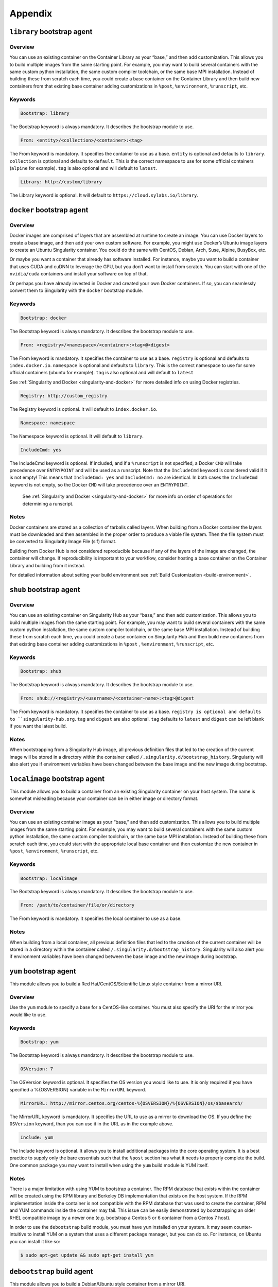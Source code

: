 ========
Appendix
========

.. _build-library-module:

---------------------------
``library`` bootstrap agent
---------------------------

.. _sec:build-library-module:

Overview
========

You can use an existing container on the Container Library as your “base,” and 
then add customization. This allows you to build multiple images from the same 
starting point. For example, you may want to build several containers with the 
same custom python installation, the same custom compiler toolchain, or the same 
base MPI installation. Instead of building these from scratch each time, you 
could create a base container on the Container Library and then build new 
containers from that existing base container adding customizations in ``%post``, 
``%environment``, ``%runscript``, etc.

Keywords
========

.. code-block:: none

    Bootstrap: library

The Bootstrap keyword is always mandatory. It describes the bootstrap module to 
use.

.. code-block:: none

    From: <entity>/<collection>/<container>:<tag>

The From keyword is mandatory. It specifies the container to use as a base. 
``entity`` is optional and defaults to ``library``. ``collection`` is 
optional and defaults to ``default``. This is the correct namespace to use for 
some official containers (``alpine`` for example). ``tag`` is also optional and 
will default to ``latest``.

.. code-block:: none

    Library: http://custom/library

The Library keyword is optional. It will default to 
``https://cloud.sylabs.io/library``.


.. _build-docker-module:

--------------------------
``docker`` bootstrap agent
--------------------------

.. _sec:build-docker-module:

Overview
========

Docker images are comprised of layers that are assembled at runtime to create an 
image. You can use Docker layers to create a base image, and then add your own 
custom software. For example, you might use Docker’s Ubuntu image layers to 
create an Ubuntu Singularity container. You could do the same with CentOS, 
Debian, Arch, Suse, Alpine, BusyBox, etc.

Or maybe you want a container that already has software installed. For instance, 
maybe you want to build a container that uses CUDA and cuDNN to leverage the 
GPU, but you don’t want to install from scratch. You can start with one of the 
``nvidia/cuda`` containers and install your software on top of that.

Or perhaps you have already invested in Docker and created your own Docker 
containers. If so, you can seamlessly convert them to Singularity with the 
``docker`` bootstrap module.

Keywords
========

.. code-block:: none

    Bootstrap: docker

The Bootstrap keyword is always mandatory. It describes the bootstrap module to 
use.

.. code-block:: none

    From: <registry>/<namespace>/<container>:<tag>@<digest>

The From keyword is mandatory. It specifies the container to use as a base. 
``registry`` is optional and defaults to ``index.docker.io``. ``namespace`` is 
optional and defaults to ``library``. This is the correct namespace to use for 
some official containers (ubuntu for example). ``tag`` is also optional and will 
default to ``latest``

See :ref:`Singularity and Docker <singularity-and-docker>` for more detailed 
info on using Docker registries.

.. code-block:: none

    Registry: http://custom_registry

The Registry keyword is optional. It will default to ``index.docker.io``.

.. code-block:: none

    Namespace: namespace

The Namespace keyword is optional. It will default to ``library``.

.. code-block:: none

    IncludeCmd: yes

The IncludeCmd keyword is optional. If included, and if a ``%runscript`` is not 
specified, a Docker ``CMD`` will take precedence over ``ENTRYPOINT`` and will be 
used as a runscript. Note that the ``IncludeCmd`` keyword is considered valid if 
it is not empty! This means that ``IncludeCmd: yes`` and ``IncludeCmd: no`` are 
identical. In both cases the ``IncludeCmd`` keyword is not empty, so the Docker 
``CMD`` will take precedence over an ``ENTRYPOINT``.

 See :ref:`Singularity and Docker <singularity-and-docker>` for more info on 
 order of operations for determining a runscript.

Notes
=====

Docker containers are stored as a collection of tarballs called layers. When 
building from a Docker container the layers must be downloaded and then 
assembled in the proper order to produce a viable file system. Then the file 
system must be converted to Singularity Image File (sif) format.

Building from Docker Hub is not considered reproducible because if any of the 
layers of the image are changed, the container will change. If reproducibility 
is important to your workflow, consider hosting a base container on the 
Container Library and building from it instead.

For detailed information about setting your build environment see 
:ref:`Build Customization <build-environment>`.

.. _build-shub:

------------------------
``shub`` bootstrap agent
------------------------

.. _sec:build-shub:

Overview
========

You can use an existing container on Singularity Hub as your “base,” and then 
add customization. This allows you to build multiple images from the same 
starting point. For example, you may want to build several containers with the 
same custom python installation, the same custom compiler toolchain, or the same 
base MPI installation. Instead of building these from scratch each time, you 
could create a base container on Singularity Hub and then build new containers 
from that existing base container adding customizations in ``%post`` , 
``%environment``, ``%runscript``, etc.

Keywords
========

.. code-block:: none

    Bootstrap: shub

The Bootstrap keyword is always mandatory. It describes the bootstrap module to 
use.

.. code-block:: none

    From: shub://<registry>/<username>/<container-name>:<tag>@digest

The From keyword is mandatory. It specifies the container to use as a base. 
``registry is optional and defaults to ``singularity-hub.org``. ``tag`` and 
``digest`` are also optional. ``tag`` defaults to ``latest`` and ``digest`` can 
be left blank if you want the latest build.

Notes
=====

When bootstrapping from a Singularity Hub image, all previous definition files 
that led to the creation of the current image will be stored in a directory 
within the container called ``/.singularity.d/bootstrap_history``. Singularity 
will also alert you if environment variables have been changed between the base 
image and the new image during bootstrap.

.. _build-localimage:

------------------------------
``localimage`` bootstrap agent
------------------------------

.. _sec:build-localimage:

This module allows you to build a container from an existing Singularity 
container on your host system. The name is somewhat misleading because your 
container can be in either image or directory format.

Overview
========

You can use an existing container image as your “base,” and then add 
customization. This allows you to build multiple images from the same starting 
point. For example, you may want to build several containers with the same 
custom python installation, the same custom compiler toolchain, or the same base 
MPI installation. Instead of building these from scratch each time, you could 
start with the appropriate local base container and then customize the new 
container in ``%post``, ``%environment``, ``%runscript``, etc.

Keywords
========

.. code-block:: none

    Bootstrap: localimage

The Bootstrap keyword is always mandatory. It describes the bootstrap module to 
use.

.. code-block:: none

    From: /path/to/container/file/or/directory

The From keyword is mandatory. It specifies the local container to use as a 
base.

Notes
=====

When building from a local container, all previous definition files that led to 
the creation of the current container will be stored in a directory within the 
container called ``/.singularity.d/bootstrap_history``. Singularity will also 
alert you if environment variables have been changed between the base image and 
the new image during bootstrap.

.. _build-yum:

-----------------------
``yum`` bootstrap agent
-----------------------

.. _sec:build-yum:

This module allows you to build a Red Hat/CentOS/Scientific Linux style 
container from a mirror URI.

Overview
========

Use the ``yum`` module to specify a base for a CentOS-like container. You must 
also specify the URI for the mirror you would like to use.

Keywords
========

.. code-block:: none

    Bootstrap: yum

The Bootstrap keyword is always mandatory. It describes the bootstrap module to 
use.

.. code-block:: none

    OSVersion: 7

The OSVersion keyword is optional. It specifies the OS version you would like to 
use. It is only required if you have specified a %{OSVERSION} variable in the 
``MirrorURL`` keyword.

.. code-block:: none

    MirrorURL: http://mirror.centos.org/centos-%{OSVERSION}/%{OSVERSION}/os/$basearch/

The MirrorURL keyword is mandatory. It specifies the URL to use as a mirror to 
download the OS. If you define the ``OSVersion`` keyword, than you can use it in 
the URL as in the example above.

.. code-block:: none

    Include: yum

The Include keyword is optional. It allows you to install additional packages 
into the core operating system. It is a best practice to supply only the bare 
essentials such that the ``%post`` section has what it needs to properly 
complete the build. One common package you may want to install when using the 
``yum`` build module is YUM itself.

Notes
=====

There is a major limitation with using YUM to bootstrap a container. The RPM 
database that exists within the container will be created using the RPM library 
and Berkeley DB implementation that exists on the host system. If the RPM 
implementation inside the container is not compatible with the RPM database that 
was used to create the container, RPM and YUM commands inside the container may 
fail. This issue can be easily demonstrated by bootstrapping an older RHEL 
compatible image by a newer one (e.g. bootstrap a Centos 5 or 6 container from a 
Centos 7 host).

In order to use the ``debootstrap`` build module, you must have ``yum`` 
installed on your system. It may seem counter-intuitive to install YUM on a 
system that uses a different package manager, but you can do so. For instance, 
on Ubuntu you can install it like so:

.. code-block:: none

    $ sudo apt-get update && sudo apt-get install yum

.. _build-debootstrap:

---------------------------
``debootstrap`` build agent
---------------------------

.. _sec:build-debootstrap:

This module allows you to build a Debian/Ubuntu style container from a mirror 
URI.

Overview
========

Use the ``debootstrap`` module to specify a base for a Debian-like container. 
You must also specify the OS version and a URI for the mirror you would like to 
use.

Keywords
========

.. code-block:: none

    Bootstrap: debootstrap

The Bootstrap keyword is always mandatory. It describes the bootstrap module to 
use.

.. code-block:: none

    OSVersion: xenial

The OSVersion keyword is mandatory. It specifies the OS version you would like 
to use. For Ubuntu you can use code words like ``trusty`` (14.04), ``xenial`` 
(16.04), and ``yakkety`` (17.04). For Debian you can use values like ``stable``, 
``oldstable``, ``testing``, and ``unstable`` or code words like ``wheezy`` (7), 
``jesse`` (8), and ``stretch`` (9).

 .. code-block:: none

     MirrorURL:  http://us.archive.ubuntu.com/ubuntu/

The MirrorURL keyword is mandatory. It specifies a URL to use as a mirror when 
downloading the OS.

.. code-block:: none

    Include: somepackage

The Include keyword is optional. It allows you to install additional packages 
into the core operating system. It is a best practice to supply only the bare 
essentials such that the ``%post`` section has what it needs to properly 
complete the build.

Notes
=====

In order to use the ``debootstrap`` build module, you must have ``debootstrap`` 
installed on your system. On Ubuntu you can install it like so:

.. code-block:: none

    $ sudo apt-get update && sudo apt-get install debootstrap

On CentOS you can install it from the epel repos like so:

.. code-block:: none

    $ sudo yum update && sudo yum install epel-release && sudo yum install debootstrap.noarch

.. _build-arch:

------------------------
``arch`` bootstrap agent
------------------------

.. _sec:build-arch:

This module allows you to build a Arch Linux based container.

Overview
========

Use the ``arch`` module to specify a base for an Arch Linux based container. 
Arch Linux uses the aptly named ``pacman`` package manager (all puns intended).


Keywords
========

.. code-block:: none

    Bootstrap: arch

The Bootstrap keyword is always mandatory. It describes the bootstrap module to 
use.

The Arch Linux bootstrap module does not name any additional keywords at this 
time. By defining the ``arch`` module, you have essentially given all of the
information necessary for that particular bootstrap module to build a core 
operating system.

Notes
=====

Arch Linux is, by design, a very stripped down, light-weight OS. You may need to 
perform a significant amount of configuration to get a usable OS. Please refer 
to this 
`README.md <https://github.com/singularityware/singularity/blob/master/examples/arch/README.md>`_ 
and the 
`Arch Linux example <https://github.com/singularityware/singularity/blob/master/examples/arch/Singularity>`_ 
for more info.

.. _build-busybox:

---------------------------
``busybox`` bootstrap agent
---------------------------

.. _sec:build-busybox:

This module allows you to build a container based on BusyBox.

Overview
========

Use the ``busybox`` module to specify a BusyBox base for container. You must 
also specify a URI for the mirror you would like to use.

Keywords
========

.. code-block:: none

    Bootstrap: busybox

The Bootstrap keyword is always mandatory. It describes the bootstrap module to 
use.

.. code-block:: none

    MirrorURL: https://www.busybox.net/downloads/binaries/1.26.1-defconfig-multiarch/busybox-x86_64

The MirrorURL keyword is mandatory. It specifies a URL to use as a mirror when 
downloading the OS.

Notes
=====

You can build a fully functional BusyBox container that only takes up ~600kB of 
disk space!

.. _build-zypper:

--------------------------
``zypper`` bootstrap agent
--------------------------

.. _sec:build-zypper:

This module allows you to build a Suse style container from a mirror URI.

Overview
========

Use the ``zypper`` module to specify a base for a Suse-like container. You must 
also specify a URI for the mirror you would like to use.

Keywords
========

.. code-block:: none

    Bootstrap: zypper

The Bootstrap keyword is always mandatory. It describes the bootstrap module to 
use.

.. code-block:: none

    OSVersion: 42.2

The OSVersion keyword is optional. It specifies the OS version you would like to 
use. It is only required if you have specified a %{OSVERSION} variable in the 
``MirrorURL`` keyword.

.. code-block:: none

    Include: somepackage

The Include keyword is optional. It allows you to install additional packages 
into the core operating system. It is a best practice to supply only the bare 
essentials such that the ``%post`` section has what it needs to properly 
complete the build. One common package you may want to install when using the 
zypper build module is ``zypper`` itself.
